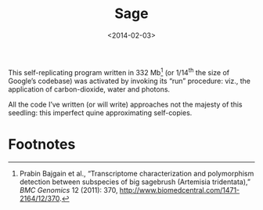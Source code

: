 #+TITLE: Sage
#+DATE: <2014-02-03>

This self-replicating program written in 332 Mb[fn:1] (or 1/14^{th}
the size of Google’s codebase) was activated by invoking its “run”
procedure: viz., the application of carbon-dioxide, water and photons.

#+CAPTION: Self-replicating sage
#+ATTR_HTML: class="figure"
[[file:sage.jpg][file:sage-small.jpg]]

All the code I’ve written (or will write) approaches not the majesty
of this seedling: this imperfect quine approximating self-copies.


* Footnotes

[fn:1] Prabin Bajgain et al., “Transcriptome characterization and
polymorphism detection between subspecies of big sagebrush (Artemisia
tridentata),” /BMC Genomics/ 12 (2011): 370,
http://www.biomedcentral.com/1471-2164/12/370.

# [[http://dx.doi.org/doi:10.1186/1471-2164-12-370][doi:10.1186/1471-2164-12-370]]
